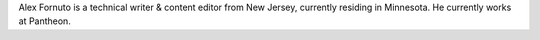 Alex Fornuto is a technical writer & content editor from New Jersey, currently residing in Minnesota. He currently works at Pantheon.
